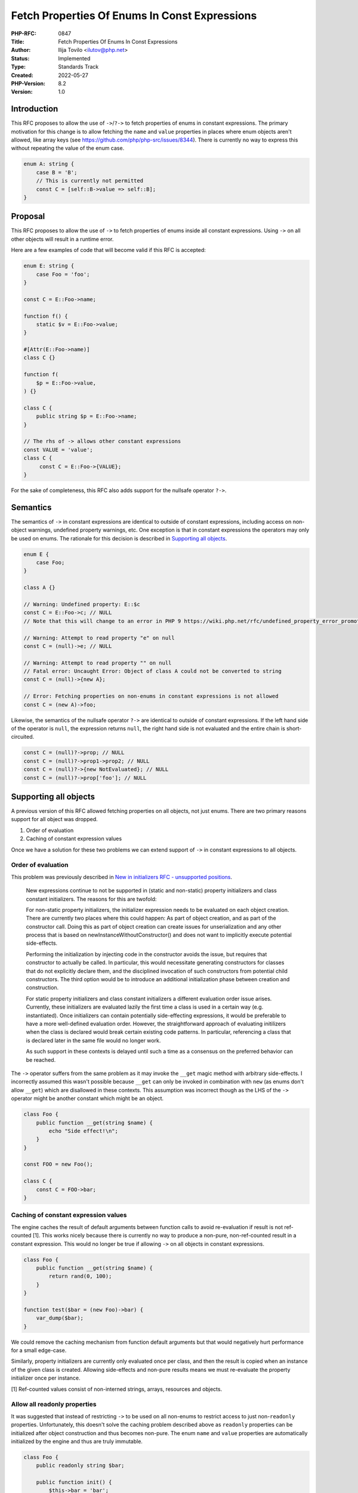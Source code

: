 Fetch Properties Of Enums In Const Expressions
==============================================

:PHP-RFC: 0847
:Title: Fetch Properties Of Enums In Const Expressions
:Author: Ilija Tovilo <ilutov@php.net>
:Status: Implemented
:Type: Standards Track
:Created: 2022-05-27
:PHP-Version: 8.2
:Version: 1.0

Introduction
------------

This RFC proposes to allow the use of ``->``/``?->`` to fetch properties
of enums in constant expressions. The primary motivation for this change
is to allow fetching the ``name`` and ``value`` properties in places
where enum objects aren't allowed, like array keys (see
https://github.com/php/php-src/issues/8344). There is currently no way
to express this without repeating the value of the enum case.

.. code:: php

   enum A: string {
       case B = 'B';
       // This is currently not permitted
       const C = [self::B->value => self::B];
   }

Proposal
--------

This RFC proposes to allow the use of ``->`` to fetch properties of
enums inside all constant expressions. Using ``->`` on all other objects
will result in a runtime error.

Here are a few examples of code that will become valid if this RFC is
accepted:

.. code:: php

   enum E: string {
       case Foo = 'foo';
   }

   const C = E::Foo->name;

   function f() {
       static $v = E::Foo->value;
   }

   #[Attr(E::Foo->name)]
   class C {}

   function f(
       $p = E::Foo->value,
   ) {}

   class C {
       public string $p = E::Foo->name;
   }

   // The rhs of -> allows other constant expressions
   const VALUE = 'value';
   class C {
        const C = E::Foo->{VALUE};
   }

For the sake of completeness, this RFC also adds support for the
nullsafe operator ``?->``.

Semantics
---------

The semantics of ``->`` in constant expressions are identical to outside
of constant expressions, including access on non-object warnings,
undefined property warnings, etc. One exception is that in constant
expressions the operators may only be used on enums. The rationale for
this decision is described in `Supporting all
objects <https://wiki.php.net/rfc/fetch_property_in_const_expressions#supporting_all_objects>`__.

.. code:: php

   enum E {
       case Foo;
   }

   class A {}

   // Warning: Undefined property: E::$c
   const C = E::Foo->c; // NULL
   // Note that this will change to an error in PHP 9 https://wiki.php.net/rfc/undefined_property_error_promotion

   // Warning: Attempt to read property "e" on null
   const C = (null)->e; // NULL

   // Warning: Attempt to read property "" on null
   // Fatal error: Uncaught Error: Object of class A could not be converted to string
   const C = (null)->{new A};

   // Error: Fetching properties on non-enums in constant expressions is not allowed
   const C = (new A)->foo;

Likewise, the semantics of the nullsafe operator ``?->`` are identical
to outside of constant expressions. If the left hand side of the
operator is ``null``, the expression returns ``null``, the right hand
side is not evaluated and the entire chain is short-circuited.

.. code:: php

   const C = (null)?->prop; // NULL
   const C = (null)?->prop1->prop2; // NULL
   const C = (null)?->{new NotEvaluated}; // NULL
   const C = (null)?->prop['foo']; // NULL

Supporting all objects
----------------------

A previous version of this RFC allowed fetching properties on all
objects, not just enums. There are two primary reasons support for all
object was dropped.

#. Order of evaluation
#. Caching of constant expression values

Once we have a solution for these two problems we can extend support of
``->`` in constant expressions to all objects.

Order of evaluation
~~~~~~~~~~~~~~~~~~~

This problem was previously described in `New in initializers RFC -
unsupported
positions <https://wiki.php.net/rfc/new_in_initializers#unsupported_positions>`__.

    New expressions continue to not be supported in (static and
    non-static) property initializers and class constant initializers.
    The reasons for this are twofold:

    For non-static property initializers, the initializer expression
    needs to be evaluated on each object creation. There are currently
    two places where this could happen: As part of object creation, and
    as part of the constructor call. Doing this as part of object
    creation can create issues for unserialization and any other process
    that is based on newInstanceWithoutConstructor() and does not want
    to implicitly execute potential side-effects.

    Performing the initialization by injecting code in the constructor
    avoids the issue, but requires that constructor to actually be
    called. In particular, this would necessitate generating
    constructors for classes that do not explicitly declare them, and
    the disciplined invocation of such constructors from potential child
    constructors. The third option would be to introduce an additional
    initialization phase between creation and construction.

    For static property initializers and class constant initializers a
    different evaluation order issue arises. Currently, these
    initializers are evaluated lazily the first time a class is used in
    a certain way (e.g. instantiated). Once initializers can contain
    potentially side-effecting expressions, it would be preferable to
    have a more well-defined evaluation order. However, the
    straightforward approach of evaluating initilizers when the class is
    declared would break certain existing code patterns. In particular,
    referencing a class that is declared later in the same file would no
    longer work.

    As such support in these contexts is delayed until such a time as a
    consensus on the preferred behavior can be reached.

The ``->`` operator suffers from the same problem as it may invoke the
``__get`` magic method with arbitrary side-effects. I incorrectly
assumed this wasn't possible because ``__get`` can only be invoked in
combination with ``new`` (as enums don't allow ``__get``) which are
disallowed in these contexts. This assumption was incorrect though as
the LHS of the ``->`` operator might be another constant which might be
an object.

.. code:: php

   class Foo {
       public function __get(string $name) {
           echo "Side effect!\n";
       }
   }

   const FOO = new Foo();

   class C {
       const C = FOO->bar;
   }

Caching of constant expression values
~~~~~~~~~~~~~~~~~~~~~~~~~~~~~~~~~~~~~

The engine caches the result of default arguments between function calls
to avoid re-evaluation if result is not ref-counted [1]. This works
nicely because there is currently no way to produce a non-pure,
non-ref-counted result in a constant expression. This would no longer be
true if allowing ``->`` on all objects in constant expressions.

.. code:: php

   class Foo {
       public function __get(string $name) {
           return rand(0, 100);
       }
   }

   function test($bar = (new Foo)->bar) {
       var_dump($bar);
   }

We could remove the caching mechanism from function default arguments
but that would negatively hurt performance for a small edge-case.

Similarly, property initializers are currently only evaluated once per
class, and then the result is copied when an instance of the given class
is created. Allowing side-effects and non-pure results means we must
re-evaluate the property initializer once per instance.

[1] Ref-counted values consist of non-interned strings, arrays,
resources and objects.

Allow all readonly properties
~~~~~~~~~~~~~~~~~~~~~~~~~~~~~

It was suggested that instead of restricting ``->`` to be used on all
non-enums to restrict access to just non-``readonly`` properties.
Unfortunately, this doesn't solve the caching problem described above as
``readonly`` properties can be initialized after object construction and
thus becomes non-pure. The enum ``name`` and ``value`` properties are
automatically initialized by the engine and thus are truly immutable.

.. code:: php

   class Foo {
       public readonly string $bar;

       public function init() {
           $this->bar = 'bar';
       }
   }

   const FOO = new Foo();
   function test($bar = FOO->bar ?? 'default') {}

   test();
   FOO->init();
   test();

Backward Incompatible Changes
-----------------------------

There are no backwards-incompatible changes in this RFC.

Alternative approaches
----------------------

Alternatively, arrays could be extended to allow enums or all objects as
keys. This is the approach of the `object keys in arrays
RFC <https://wiki.php.net/rfc/object_keys_in_arrays>`__. While this RFC
still might be worthwhile it comes with significant API changes in the
engine and it does break the assumption in userland code that array keys
are of type ``int|string``.

Terminology
-----------

Note that the term "constant expression" in this RFC refers to any
expression that isn't directly compiled to OpCodes but instead stored as
a constant AST which is evaluated at run-time. Since allowing ``new`` in
these expressions the result is no longer guaranteed to be pure or
constant.

Vote
----

Voting opened on 2022-07-01 and closes on 2022-07-15.

Question: Add support for fetching properties of enums in constant expressions?
~~~~~~~~~~~~~~~~~~~~~~~~~~~~~~~~~~~~~~~~~~~~~~~~~~~~~~~~~~~~~~~~~~~~~~~~~~~~~~~

Voting Choices
^^^^^^^^^^^^^^

-  Yes
-  No

Additional Metadata
-------------------

:Implementation: https://github.com/php/php-src/pull/8625
:Original Authors: Ilija Tovilo ilutov@php.net
:Original PHP Version: PHP 8.2
:Original Status: Accepted
:Slug: fetch_property_in_const_expressions
:Wiki URL: https://wiki.php.net/rfc/fetch_property_in_const_expressions
